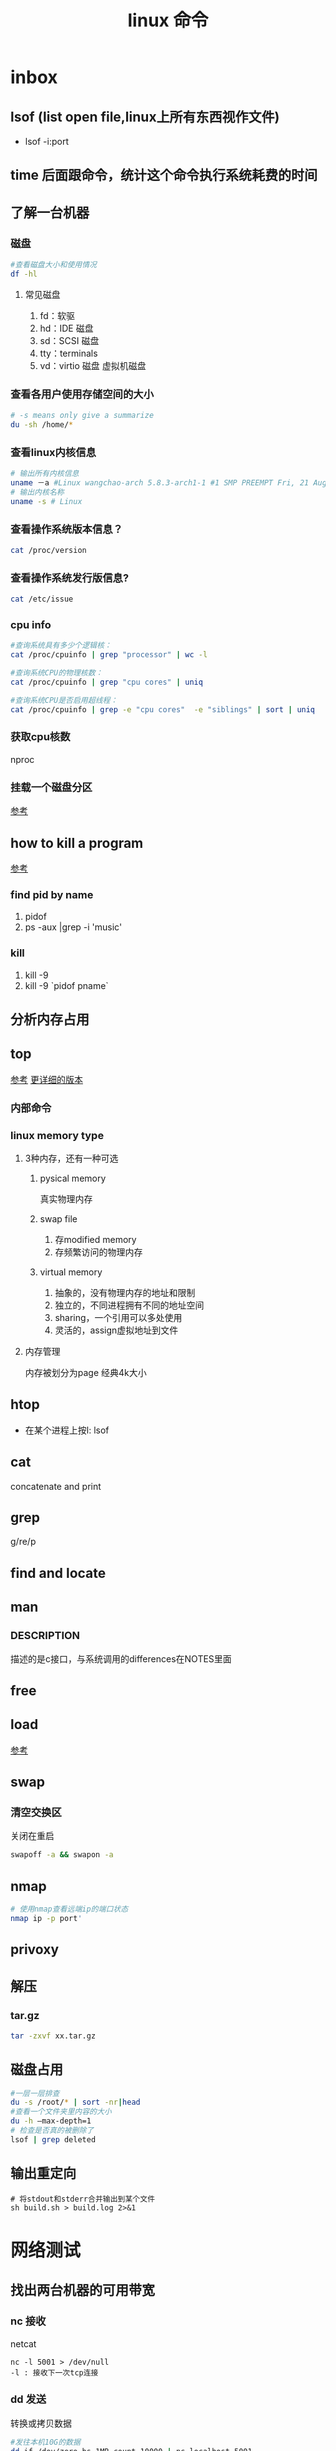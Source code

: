 #+title: linux 命令
* inbox
** lsof (list open file,linux上所有东西视作文件)
+ lsof -i:port 
** time 后面跟命令，统计这个命令执行系统耗费的时间
** 了解一台机器 
*** 磁盘
#+BEGIN_SRC sh
  #查看磁盘大小和使用情况
  df -hl
#+END_SRC
**** 常见磁盘 
 1. fd：软驱 
 2. hd：IDE 磁盘
 3. sd：SCSI 磁盘
 4. tty：terminals 
 6. vd：virtio 磁盘 虚拟机磁盘
*** 查看各用户使用存储空间的大小
#+BEGIN_SRC sh
  # -s means only give a summarize
  du -sh /home/*
#+END_SRC
*** 查看linux内核信息
#+BEGIN_SRC sh
  # 输出所有内核信息
  uname －a #Linux wangchao-arch 5.8.3-arch1-1 #1 SMP PREEMPT Fri, 21 Aug 2020 16:54:16 +0000 x86_64 GNU/Linux
  # 输出内核名称
  uname -s # Linux
#+END_SRC
*** 查看操作系统版本信息？
#+BEGIN_SRC sh
  cat /proc/version
#+END_SRC
*** 查看操作系统发行版信息?
#+BEGIN_SRC sh
  cat /etc/issue
#+END_SRC
*** cpu info
#+BEGIN_SRC sh
  #查询系统具有多少个逻辑核：
  cat /proc/cpuinfo | grep "processor" | wc -l

  #查询系统CPU的物理核数：
  cat /proc/cpuinfo | grep "cpu cores" | uniq

  #查询系统CPU是否启用超线程：
  cat /proc/cpuinfo | grep -e "cpu cores"  -e "siblings" | sort | uniq
#+END_SRC
*** 获取cpu核数
nproc
*** 挂载一个磁盘分区
[[https://blog.csdn.net/a1766855068/article/details/84942745][参考]]
** how to kill a program
[[https://itsfoss.com/how-to-find-the-process-id-of-a-program-and-kill-it-quick-tip/][参考]]
*** find pid by name
1. pidof
2. ps -aux |grep -i 'music'
*** kill
1. kill -9
2. kill -9 `pidof pname`
** 分析内存占用
** top
[[https://javawind.net/p131][参考]]
[[https://www.cnblogs.com/dragonsuc/p/5512797.html][更详细的版本]]
*** 内部命令
*** linux memory type
**** 3种内存，还有一种可选
***** pysical memory
真实物理内存
***** swap file
1. 存modified memory
2. 存频繁访问的物理内存
***** virtual memory
1. 抽象的，没有物理内存的地址和限制
2. 独立的，不同进程拥有不同的地址空间
3. sharing，一个引用可以多处使用
4. 灵活的，assign虚拟地址到文件
**** 内存管理
内存被划分为page 经典4k大小
** htop
+ 在某个进程上按l: lsof
** cat
concatenate and print
** grep
g/re/p
** find and locate
** man
*** DESCRIPTION
描述的是c接口，与系统调用的differences在NOTES里面
** free
** load
[[https://blog.csdn.net/ztf312/article/details/80342234][参考]]
** swap
*** 清空交换区
关闭在重启
#+BEGIN_SRC sh
swapoff -a && swapon -a
#+END_SRC
** nmap
#+BEGIN_SRC sh
  # 使用nmap查看远端ip的端口状态
  nmap ip -p port'
#+END_SRC
** privoxy
** 解压
*** tar.gz
#+BEGIN_SRC sh
  tar -zxvf xx.tar.gz
#+END_SRC
** 磁盘占用
#+BEGIN_SRC sh
  #一层一层排查
  du -s /root/* | sort -nr|head
  #查看一个文件夹里内容的大小
  du -h –max-depth=1
  # 检查是否真的被删除了
  lsof | grep deleted
#+END_SRC
** 输出重定向
#+begin_src shell
  # 将stdout和stderr合并输出到某个文件
  sh build.sh > build.log 2>&1
#+end_src
* 网络测试
** 找出两台机器的可用带宽
*** nc 接收
netcat
#+begin_example
nc -l 5001 > /dev/null 
-l : 接收下一次tcp连接
#+end_example
*** dd 发送
转换或拷贝数据
#+BEGIN_SRC sh
  #发往本机10G的数据
  dd if=/dev/zero bs=1MB count=10000 | nc localhost 5001

#+END_SRC
*** 测试结果
#+begin_example
10000+0 records in
10000+0 records out
10000000000 bytes (10 GB, 9.3 GiB) copied, 11.4357 s, 874 MB/s
#+end_example
* arch
** 装机
*** 分区，用cfdisk
*** 格式化
**** 引导分区-EFI system 的格式化
#+BEGIN_SRC sh
  mkfs.fat -F32 /dev/<partion>

#+END_SRC
*** 挂载
规划
*** 装服务
*** passwd 123
*** 安装过程中不识别ide硬盘，
改为achi模式，又导致window不能正常启动
[[https://itbbs.pconline.com.cn/diy/52883973.html][参考]]
如何获得管理员权限 [[https://www.zhihu.com/question/34471559][参考]]
*** 安装过程中可以联网，装完以后不能联网
1. 使用arch引导，安装dhcp
2. 由于引导盘中没有保留fstab，所以要进入已安装的系统，要手动mount一遍
3. 安装dhcpcd
4. 重启，打开archlinux 动态获取ip
5. ping
** 改键
[[https://www.zouyesheng.com/xmodmap-usage.html][Ref]]
1. 键盘产生的信号为keycode
2. 使用xev查看某个按键的keycode
3. 在xorg层面，绑定keycode到keysys
*** 交换win键和alt键
#+BEGIN_SRC sh
  # 1. xev 查看alt键keycode为64
  # KeyPress event, serial 32, synthetic NO, window 0x1a00001,
  #    root 0x1e6, subw 0x0, time 2691388, (1552,553), root:(1553,573),
  #    state 0x10, keycode 64 (keysym 0xffe9, Alt_L), same_screen YES,
  #    XLookupString gives 0 bytes: 
  #    XmbLookupString gives 0 bytes: 
  #    XFilterEvent returns: False

  # 在自定义xmodemap文件中
  # 2. 将alt 按键绑定到Alt_L方法
  keycode 64 = Super_L
  keycode 133 = Alt_L

  # 3. 移除原有的mod1(代表alt修饰符)中的原来的Alt_L（这里的Alt_L在加入修饰符组后会替换成keysys，所以要移除旧的Alt_L）
  remove mod1 = Alt_L
  remove mod4 = Super_L

  # 4. 添加刚刚定义的方法
  add mod1 = Alt_L
  add mod4 = Super_L
#+END_SRC
** 空投
1. [[https://blog.csdn.net/superstar_zbt/article/details/100883570][pacman 404]]
** 内存管理
** 系统管理


** AUR Arch User Repository
包含包描述(PKGBUILDS，build脚本)，当你需要从源码用makepkg编译的时候需要用到包描述信息。然后你有可能用pacman来安装刚刚编译的软件
** some kind of Repository
*** official repository
1. 包含了必要的包和流行的包，这里的包可以随时通过pacman来访问。pacman（packet manager）
2. 保证了软件包与上游同步更新
3. 保证了所管理的软件的兼容
**** core
1. Arch linux 启动时所需的东西
2. connecting to the internet
3. building packages
4. management and repair of support of filesystem
5. 系统设置程序
6. 还有上述几项的依赖和base meta 依赖

** pacman
pacman是archlinux的一个主要特性，旨在管理所有包，不论是官方的还是用户的

** 中文输入法
*** ibus
1. 配置系统的语言环境
2. 查看中文支持:locale locale-gen
3. 安装ibus
4. 配置开机启动

**** 简体
~/.config/ibus/rime/build/luna_pinyin.schema.yaml
找到simplification reset：1
*** fcitx
**** 安装fcitx
[[zhuanlan.zhihu.com/p/74931620][Ref]]
fcitx-im包组已经取消了fcitx-qt4包，搜狗输入法Linux版是基于QT4的，少了这个包，搜狗输入法就无法正常启动
#+BEGIN_SRC sh
  # 删除就fcitx 因为这里没有qt4
  sudo pacman -Rsn fcitx-im fcitx-configtool

  # 安装fcitx-lilydjwg-git 代替原有的fcitx
  yaourt -S fcitx-lilydjwg-git fcitx-sogoupinyin

  #安装qt5的依赖
  sudo pacman -S kcm-fcitx
#+END_SRC
**** 环境变量
#+BEGIN_SRC sh
  #~/.xprofile

  export GTK_IM_MODULE=fcitx
  export QT_IM_MODULE=fcitx
  export XMODIFIERS="@im=fcitx"
#+END_SRC
**** 安装搜狗输入法后 idea不能输入中文
1. which idea 找到python脚本（pacman 管理的软件都会有在上层整个管理脚本，找到idea软件位置）
2. 位置 /opt/intellij-idea-ultimate-edition/bin/
3. 在idea.sh 中添加环境变量
** wine
*** 向windows程序传递参数
*** 环境变量
1. WINEPREFIX ：默认.wine 相当于一个windows系统，重新指定将是一个新的系统
2. WINESERVER ：默认/usr/bin/winserver
3. 
** 声音
1. 安装alsa-ustils
2. 使用alsamixer 来解除静音：方向键移动，按m借出静音
3. 配置文件
#+BEGIN_SRC sh
  # .asoundrc
  defaults.ctl.card 1
  defaults.pcm.card 1
#+END_SRC
** 使用dwm 打开idea idea无法显示主界面
*** 过期的解决办法
[[https://wiki.gentoo.org/wiki/Dwm#Troubleshooting][trouble-shooting]]
q: 因为不明确的vm，导致部分java程序的gui显示异常
a: 使用vmname工具制定vm
#+BEGIN_SRC sh
  pacman -S vmname
  # 这不是永久的，所以你可以把它写进.xinitrc。
  vmname LG3D
  try again

#+END_SRC
*** 新的办法
1. 添加环境变量 命令行启动有界面,但是dmenu没界面
#+begin_src sh
  # 但是dmenu吃不到这个环境变量,有可能是我没重启机器,但是最根本的解决办法是把idea的启动脚本中添加这个环境变量
  # 这样做两个隐患
  # 1. idea启动时这个环境变量更改可能对其他依赖这个环境变量的程序产生影响
  # 2. idea更新的时候会覆盖我们添加到idea.sh中的环境变量
  export _JAVA_AWT_WM_NONREPARENTING=1
#+end_src

2. 改idea.sh
#+begin_src sh
  export _JAVA_AWT_WM_NONREPARENTING=1
#+end_src
** dwm
*** 自定义
通过c语言头文件 config.h来自定义dwm，通过config.mk来定义make方式
** 邮箱
thunderbird
** shadowsocks
*** 服务端 
1. 安装shadowsocks 
2. 配置
#+BEGIN_SRC sh
  # 配置
  {
      "server":"0.0.0.0",
      "server_port":2020,
      "local_address":"127.0.0.1",
      "local_port":1080,
      "password":"xxxxxx",
      "timeout":5000, // 超时时间别设置太短
      "method":"aes-256-cfb",
      "fast_open":false
  }
  # 运行服务
  ssserver -c /etc/shadowsocks.json -d start
#+END_SRC
*** 客户端
**** sslocal
1. pacman -S shadowsocks
2. 配置
#+BEGIN_SRC sh
  {
        "server":"ssserver ip",
        "server_port":2020,
        "local_address":"127.0.0.1",
        "local_port":1080,
        "password":"xxxxxx",
        "timeout":5000, // 超时时间别设置太短
        "method":"aes-256-cfb",
        "fast_open":false
    }

  # 启动
  sslocal -c /etc/shadowsocks/config.json
#+END_SRC
**** privoxy 转发http为socks5
#+BEGIN_SRC sh

  # 配置 /etc/privoxy/config
  # 以socks5 的形式转发到127.0.0.1:8080上
  forward-socks5   /               127.0.0.1:1080 .
  # 默认listen 8118端口
  export http_proxy="127.0.0.1:8118"

#+END_SRC
**** chrome
为chrome设置代理，注意这个是本机的sslocal的ip和端口，127.0.0.1:1080
*** 使用
1. 启动sslocal作为客户端 : sslocal -c /etc/shadowsocks/config.json
2. 在终端中访问ssserver，启动privoxy来把http请求转换成socks5，发给sslocal : systemctl start privoxy
3. 在chrome中访问ssserver，使用代理插件发给本地sslocal
* vim
** 宏录制
#+BEGIN_SRC sh
  # start
  q a
  # do somthing
  v 用来选取内容
  C-o 回到上一个位置
  # end
  q
  # replay
  @a

#+END_SRC
** 折叠
*** 折叠操作
1. zf 折叠
2. zo 打开折叠

3. zc 从段落开始折叠到当前行

4. ap 段落
#+BEGIN_SRC sh
  # 可以在zf后面指定折叠对象
  zfap #ap 为段落

  # 可以用可视模式选中想折叠的部分,然后按zf

  # 可以先按zf,然后传入要折叠的行数和方向
  zf4j # 向下折叠4行
  zf4k # 向上折叠4行
#+END_SRC
*** 手动折叠
#+BEGIN_SRC sh
  # 更改折叠模式为手动折叠
  set foldmethod=manual

  # 在一个段落内(代码中大括号内)
  zfap

  # 打开折叠块
  zo
#+END_SRC
* zsh
** 配置文件的读取顺序
1. /etc/zsh/zshenv     or /etc/zshrc
2.
** 更改sh
#+BEGIN_SRC sh
  # 查看当前有的sh
  chsh -l
  # 改为zsh并保存
  chsh -s /bin/zsh
#+END_SRC
*** 配置文件
在第一次进入zsh的时候会有引导，选择生成配置文件。
- /etc/zsh/zprofile : 全局配置文件，用户登录的时候加载。常用语配置一些登陆时要执行的命令。默认是一行加载/etc/profile的命令
#+BEGIN_SRC sh
  emulate sh -c 'source /etc/profile'
#+END_SRC
- ~/.zshrc : 用户配置文件
*** do 配置


* 应用
** scrot
截屏用 [[https://blog.csdn.net/zhyh1986/article/details/39831469][参考]]

* zsh
** 配置文件的读取顺序
1. /etc/zsh/zshenv     or /etc/zshrc
2.
** 更改sh
#+BEGIN_SRC sh
  # 查看当前有的sh
  chsh -l
  # 改为zsh并保存
  chsh -s /bin/zsh
#+END_SRC
*** 配置文件
在第一次进入zsh的时候会有引导，选择生成配置文件。
- /etc/zsh/zprofile : 全局配置文件，用户登录的时候加载。常用语配置一些登陆时要执行的命令。默认是一行加载/etc/profile的命令
#+BEGIN_SRC sh
  emulate sh -c 'source /etc/profile'
#+END_SRC
- ~/.zshrc : 用户配置文件
*** do 配置
* 一些系统调用
** sync_file_range()
sync一个文件的制定范围到磁盘，
*** sync_file_range 与 fsync的区别
1. sync_file_range有一个标志位可以决定异步sync，而fsync都是同步的。因而你可以频繁的使用sync_file_range(SYNC_FILE_RANGE_WRITE)来把写缓存页刷到磁盘。但是要注意，使用sync_file_range时的io error是无法捕获的。
2. 事实上sync_file_range并不总是异步的，有时它也会等待writeback
3. sync_file_range()可以以缓存页为单位（例如：在一个缓存页大小为4k的系统中，调用sync_file_range(fd,333,444,flag),会把fd所描述的文件的第一个缓存页sync）指定sync范围，而fsync会把一个文件的所有脏页sync。
4. 同步sync_file_range(SYNC_FILE_RANGE_WRITE|SYNC_FILE_RANGE_WAIT_AFTER) 不会等待元数据的flush，即便是file size变了。而fsync会等待数据和元数据都flush。因而sync_file_range不保证file在crash后能够revocer，而fsync和fdatasync保证
*** 高度依赖内核版本和文件系统
1. 在支持neighbor page flushing 的xfs系统中，除了指定范围的页，也会flush相邻的脏页
2. ext3和ext4不支持邻页刷新
*** 更快但不能保证durability 尤其是文件大小发生变化时
在想要减少脏页同时又不需要完整的文件durability时可以考虑sync_file_range
* 命令 
** 文件
*** fallocate
用来为一个文件预分配或回收空间，比创建的一个文件，填充0快。
#+BEGIN_SRC sh
  fallocate -l 10G dummy.img
#+END_SRC
*** 小众命令 vmtouch
很多linux发行版不带这个命令，arch也不带
**** 编译安装之
#+BEGIN_SRC sh
  $ git clone https://github.com/hoytech/vmtouch.git
  $ cd vmtouch
  $ make
  $ sudo make install
#+END_SRC
**** 能干啥
1. 看看缓存中都有那些文件
2. 精准缓存\驱逐一个文件或文件的一个region
3. 锁定一个文件，不让缓存将其换出
4. 绘制文件系统缓存随时间的使用情况
5. 还有3左右没看明白[[https://hoytech.com/vmtouch/][Ref]]
